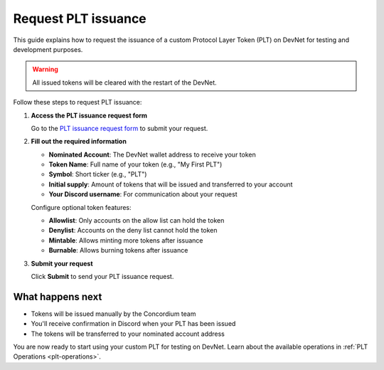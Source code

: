 .. _plt-request-plt:

Request PLT issuance
=====================

This guide explains how to request the issuance of a custom Protocol Layer Token (PLT) on DevNet for testing and development purposes.

.. warning::
   All issued tokens will be cleared with the restart of the DevNet.

Follow these steps to request PLT issuance:

1. **Access the PLT issuance request form**

   Go to the `PLT issuance request form <https://tally.so/r/w8WKGl>`_ to submit your request.

2. **Fill out the required information**

   - **Nominated Account**: The DevNet wallet address to receive your token
   - **Token Name**: Full name of your token (e.g., "My First PLT")
   - **Symbol**: Short ticker (e.g., "PLT")
   - **Initial supply**: Amount of tokens that will be issued and transferred to your account
   - **Your Discord username**: For communication about your request

   | Configure optional token features:

   - **Allowlist**: Only accounts on the allow list can hold the token
   - **Denylist**: Accounts on the deny list cannot hold the token
   - **Mintable**: Allows minting more tokens after issuance
   - **Burnable**: Allows burning tokens after issuance


3. **Submit your request**

   Click **Submit** to send your PLT issuance request.

What happens next
-----------------

- Tokens will be issued manually by the Concordium team
- You'll receive confirmation in Discord when your PLT has been issued
- The tokens will be transferred to your nominated account address

You are now ready to start using your custom PLT for testing on DevNet. Learn about the available operations in :ref:`PLT Operations <plt-operations>`.
